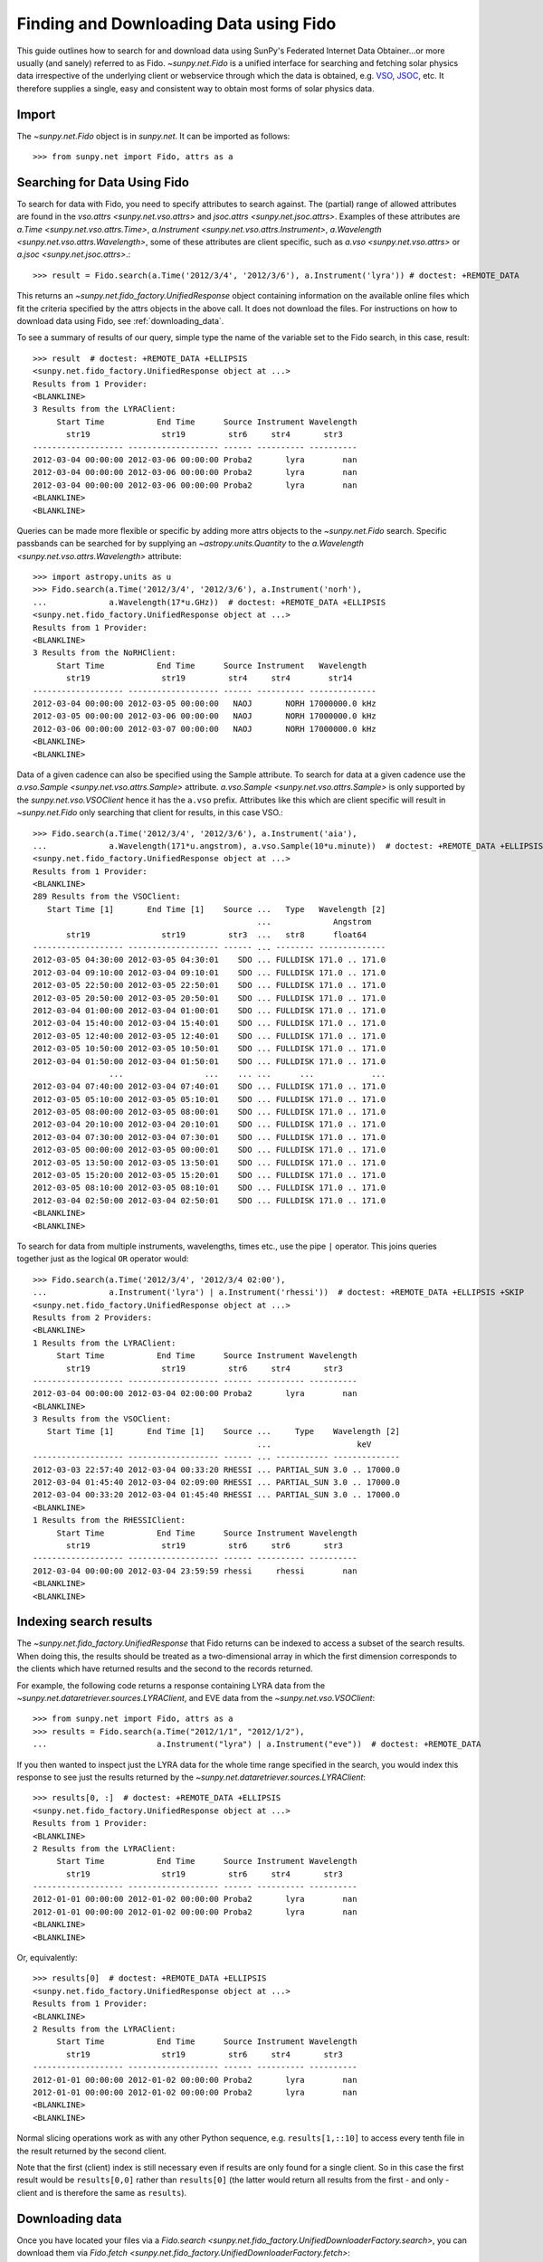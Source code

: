 .. _fido_guide:

---------------------------------------
Finding and Downloading Data using Fido
---------------------------------------

This guide outlines how to search for and download data using SunPy's
Federated Internet Data Obtainer...or more usually (and sanely) referred to as Fido.
`~sunpy.net.Fido` is a unified interface for searching
and fetching solar physics data irrespective of the underlying
client or webservice through which the data is obtained, e.g. VSO_,
JSOC_, etc.  It therefore supplies a single, easy and consistent way to
obtain most forms of solar physics data.

Import
------

The `~sunpy.net.Fido` object is in
`sunpy.net`. It can be imported as follows::

    >>> from sunpy.net import Fido, attrs as a

Searching for Data Using Fido
-----------------------------

To search for data with Fido, you need to specify attributes to search against.
The (partial) range of allowed attributes are found in the `vso.attrs <sunpy.net.vso.attrs>`
and `jsoc.attrs <sunpy.net.jsoc.attrs>`.
Examples of these attributes are `a.Time <sunpy.net.vso.attrs.Time>`,
`a.Instrument <sunpy.net.vso.attrs.Instrument>`,
`a.Wavelength <sunpy.net.vso.attrs.Wavelength>`, some of these attributes are
client specific, such as `a.vso <sunpy.net.vso.attrs>` or
`a.jsoc <sunpy.net.jsoc.attrs>`.::

    >>> result = Fido.search(a.Time('2012/3/4', '2012/3/6'), a.Instrument('lyra')) # doctest: +REMOTE_DATA

This returns an `~sunpy.net.fido_factory.UnifiedResponse` object containing
information on the available online files which fit the criteria specified by
the attrs objects in the above call. It does not download the files. For
instructions on how to download data using Fido, see :ref:`downloading_data`.

To see a summary of results of our query, simple type the name of the
variable set to the Fido search, in this case, result::

    >>> result  # doctest: +REMOTE_DATA +ELLIPSIS
    <sunpy.net.fido_factory.UnifiedResponse object at ...>
    Results from 1 Provider:
    <BLANKLINE>
    3 Results from the LYRAClient:
         Start Time           End Time      Source Instrument Wavelength
           str19               str19         str6     str4       str3
    ------------------- ------------------- ------ ---------- ----------
    2012-03-04 00:00:00 2012-03-06 00:00:00 Proba2       lyra        nan
    2012-03-04 00:00:00 2012-03-06 00:00:00 Proba2       lyra        nan
    2012-03-04 00:00:00 2012-03-06 00:00:00 Proba2       lyra        nan
    <BLANKLINE>
    <BLANKLINE>

Queries can be made more flexible or specific by adding more attrs objects to
the `~sunpy.net.Fido` search. Specific
passbands can be searched for by supplying an `~astropy.units.Quantity` to the
`a.Wavelength <sunpy.net.vso.attrs.Wavelength>` attribute::

    >>> import astropy.units as u
    >>> Fido.search(a.Time('2012/3/4', '2012/3/6'), a.Instrument('norh'),
    ...             a.Wavelength(17*u.GHz))  # doctest: +REMOTE_DATA +ELLIPSIS
    <sunpy.net.fido_factory.UnifiedResponse object at ...>
    Results from 1 Provider:
    <BLANKLINE>
    3 Results from the NoRHClient:
         Start Time           End Time      Source Instrument   Wavelength
           str19               str19         str4     str4        str14
    ------------------- ------------------- ------ ---------- --------------
    2012-03-04 00:00:00 2012-03-05 00:00:00   NAOJ       NORH 17000000.0 kHz
    2012-03-05 00:00:00 2012-03-06 00:00:00   NAOJ       NORH 17000000.0 kHz
    2012-03-06 00:00:00 2012-03-07 00:00:00   NAOJ       NORH 17000000.0 kHz
    <BLANKLINE>
    <BLANKLINE>

Data of a given cadence can also be specified using the Sample attribute. To
search for data at a given cadence use the
`a.vso.Sample <sunpy.net.vso.attrs.Sample>` attribute.
`a.vso.Sample <sunpy.net.vso.attrs.Sample>` is only supported by the
`sunpy.net.vso.VSOClient` hence it has the ``a.vso`` prefix. Attributes
like this which are client specific will result in
`~sunpy.net.Fido` only searching that
client for results, in this case VSO.::

    >>> Fido.search(a.Time('2012/3/4', '2012/3/6'), a.Instrument('aia'),
    ...             a.Wavelength(171*u.angstrom), a.vso.Sample(10*u.minute))  # doctest: +REMOTE_DATA +ELLIPSIS
    <sunpy.net.fido_factory.UnifiedResponse object at ...>
    Results from 1 Provider:
    <BLANKLINE>
    289 Results from the VSOClient:
       Start Time [1]       End Time [1]    Source ...   Type   Wavelength [2]
                                                   ...             Angstrom
           str19               str19         str3  ...   str8      float64
    ------------------- ------------------- ------ ... -------- --------------
    2012-03-05 04:30:00 2012-03-05 04:30:01    SDO ... FULLDISK 171.0 .. 171.0
    2012-03-04 09:10:00 2012-03-04 09:10:01    SDO ... FULLDISK 171.0 .. 171.0
    2012-03-05 22:50:00 2012-03-05 22:50:01    SDO ... FULLDISK 171.0 .. 171.0
    2012-03-05 20:50:00 2012-03-05 20:50:01    SDO ... FULLDISK 171.0 .. 171.0
    2012-03-04 01:00:00 2012-03-04 01:00:01    SDO ... FULLDISK 171.0 .. 171.0
    2012-03-04 15:40:00 2012-03-04 15:40:01    SDO ... FULLDISK 171.0 .. 171.0
    2012-03-05 12:40:00 2012-03-05 12:40:01    SDO ... FULLDISK 171.0 .. 171.0
    2012-03-05 10:50:00 2012-03-05 10:50:01    SDO ... FULLDISK 171.0 .. 171.0
    2012-03-04 01:50:00 2012-03-04 01:50:01    SDO ... FULLDISK 171.0 .. 171.0
                    ...                 ...    ... ...      ...            ...
    2012-03-04 07:40:00 2012-03-04 07:40:01    SDO ... FULLDISK 171.0 .. 171.0
    2012-03-05 05:10:00 2012-03-05 05:10:01    SDO ... FULLDISK 171.0 .. 171.0
    2012-03-05 08:00:00 2012-03-05 08:00:01    SDO ... FULLDISK 171.0 .. 171.0
    2012-03-04 20:10:00 2012-03-04 20:10:01    SDO ... FULLDISK 171.0 .. 171.0
    2012-03-04 07:30:00 2012-03-04 07:30:01    SDO ... FULLDISK 171.0 .. 171.0
    2012-03-05 00:00:00 2012-03-05 00:00:01    SDO ... FULLDISK 171.0 .. 171.0
    2012-03-05 13:50:00 2012-03-05 13:50:01    SDO ... FULLDISK 171.0 .. 171.0
    2012-03-05 15:20:00 2012-03-05 15:20:01    SDO ... FULLDISK 171.0 .. 171.0
    2012-03-05 08:10:00 2012-03-05 08:10:01    SDO ... FULLDISK 171.0 .. 171.0
    2012-03-04 02:50:00 2012-03-04 02:50:01    SDO ... FULLDISK 171.0 .. 171.0
    <BLANKLINE>
    <BLANKLINE>

To search for data from multiple instruments, wavelengths, times etc., use the
pipe ``|`` operator. This joins queries together just as the logical ``OR``
operator would::

    >>> Fido.search(a.Time('2012/3/4', '2012/3/4 02:00'),
    ...             a.Instrument('lyra') | a.Instrument('rhessi'))  # doctest: +REMOTE_DATA +ELLIPSIS +SKIP
    <sunpy.net.fido_factory.UnifiedResponse object at ...>
    Results from 2 Providers:
    <BLANKLINE>
    1 Results from the LYRAClient:
         Start Time           End Time      Source Instrument Wavelength
           str19               str19         str6     str4       str3
    ------------------- ------------------- ------ ---------- ----------
    2012-03-04 00:00:00 2012-03-04 02:00:00 Proba2       lyra        nan
    <BLANKLINE>
    3 Results from the VSOClient:
       Start Time [1]       End Time [1]    Source ...     Type    Wavelength [2]
                                                   ...                  keV
    ------------------- ------------------- ------ ... ----------- --------------
    2012-03-03 22:57:40 2012-03-04 00:33:20 RHESSI ... PARTIAL_SUN 3.0 .. 17000.0
    2012-03-04 01:45:40 2012-03-04 02:09:00 RHESSI ... PARTIAL_SUN 3.0 .. 17000.0
    2012-03-04 00:33:20 2012-03-04 01:45:40 RHESSI ... PARTIAL_SUN 3.0 .. 17000.0
    <BLANKLINE>
    1 Results from the RHESSIClient:
         Start Time           End Time      Source Instrument Wavelength
           str19               str19         str6     str6       str3
    ------------------- ------------------- ------ ---------- ----------
    2012-03-04 00:00:00 2012-03-04 23:59:59 rhessi     rhessi        nan
    <BLANKLINE>
    <BLANKLINE>


Indexing search results
-----------------------

The `~sunpy.net.fido_factory.UnifiedResponse` that Fido returns can be
indexed to access a subset of the search results. When doing this, the
results should be treated as a two-dimensional array in which the first
dimension corresponds to the clients which have returned results and the
second to the records returned.

For example, the following code returns a response containing LYRA data from
the `~sunpy.net.dataretriever.sources.LYRAClient`, and EVE data from the
`~sunpy.net.vso.VSOClient`::

    >>> from sunpy.net import Fido, attrs as a
    >>> results = Fido.search(a.Time("2012/1/1", "2012/1/2"),
    ...                       a.Instrument("lyra") | a.Instrument("eve"))  # doctest: +REMOTE_DATA

If you then wanted to inspect just the LYRA data for the whole time range
specified in the search, you would index this response to see just the
results returned by the `~sunpy.net.dataretriever.sources.LYRAClient`::

    >>> results[0, :]  # doctest: +REMOTE_DATA +ELLIPSIS
    <sunpy.net.fido_factory.UnifiedResponse object at ...>
    Results from 1 Provider:
    <BLANKLINE>
    2 Results from the LYRAClient:
         Start Time           End Time      Source Instrument Wavelength
           str19               str19         str6     str4       str3
    ------------------- ------------------- ------ ---------- ----------
    2012-01-01 00:00:00 2012-01-02 00:00:00 Proba2       lyra        nan
    2012-01-01 00:00:00 2012-01-02 00:00:00 Proba2       lyra        nan
    <BLANKLINE>
    <BLANKLINE>

Or, equivalently::

    >>> results[0]  # doctest: +REMOTE_DATA +ELLIPSIS
    <sunpy.net.fido_factory.UnifiedResponse object at ...>
    Results from 1 Provider:
    <BLANKLINE>
    2 Results from the LYRAClient:
         Start Time           End Time      Source Instrument Wavelength
           str19               str19         str6     str4       str3
    ------------------- ------------------- ------ ---------- ----------
    2012-01-01 00:00:00 2012-01-02 00:00:00 Proba2       lyra        nan
    2012-01-01 00:00:00 2012-01-02 00:00:00 Proba2       lyra        nan
    <BLANKLINE>
    <BLANKLINE>


Normal slicing operations work as with any other Python sequence, e.g.
``results[1,::10]`` to access every tenth file in the result returned by
the second client.

Note that the first (client) index is still necessary even if results
are only found for a single client. So in this case the first result
would be ``results[0,0]`` rather than ``results[0]`` (the latter would return
all results from the first - and only - client and is therefore the
same as ``results``).

.. _downloading_data:

Downloading data
----------------
Once you have located your files via a
`Fido.search <sunpy.net.fido_factory.UnifiedDownloaderFactory.search>`, you can
download them via `Fido.fetch <sunpy.net.fido_factory.UnifiedDownloaderFactory.fetch>`::

    >>> downloaded_files = Fido.fetch(results)  # doctest: +SKIP

This downloads the files to the location set in you sunpy config file. It also
returns a `parfive.Results` object ``downloaded_files``, of absolute file paths
of where the files have been downloaded to.

You can also specify the path to which you want the data downloaded::

  >>> downloaded_files = Fido.fetch(results, path='/ThisIs/MyPath/to/Data/{file}')  # doctest: +SKIP

This downloads the query results into the directory
``/ThisIs/MyPath/to/Data``, naming each downloaded file with the
filename ``{file}`` obtained from the client.
You can also use other properties of the returned query
to define the path where the data is saved.  For example, to save the
data to a subdirectory named after the instrument, use::

    >>> downloaded_files = Fido.fetch(results, path='./{instrument}/{file}')  # doctest: +SKIP

You can see the list of options that can be specified in path for all the files
to be downloaded with ``results.response_block_properties``.

Retrying Downloads
^^^^^^^^^^^^^^^^^^

If any files failed to download, the progress bar will show an incomplete number
of files (i.e. 100/150) and the `parfive.Results` object will contain a list of
the URLs that failed to transfer and the error associated with them. This can be
accessed with the ``.errors`` attribute or by printing the `~parfive.Results`
object::

    >>> print(downloaded_files.errors)  # doctest: +SKIP

The transfer can be retried by passing the `parfive.Results` object back to
`Fido.fetch <sunpy.net.fido_factory.unifieddownloaderfactory.fetch>`::

    >>> downloaded_files = Fido.fetch(downloaded_files)  # doctest: +SKIP

doing this will append any newly downloaded file names to the list and replace
the ``.errors`` list with any errors that occurred during the second attempt.


.. _VSO: https://sdac.virtualsolar.org/cgi/search
.. _JSOC: http://jsoc.stanford.edu/
